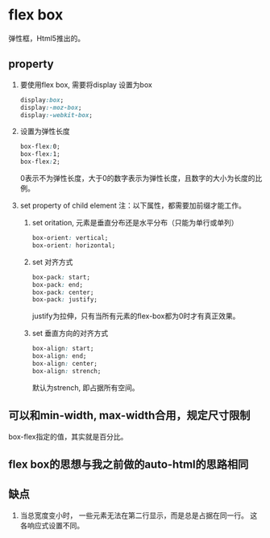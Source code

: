 * flex box
  弹性框，Html5推出的。

** property
   1. 要使用flex box, 需要将display 设置为box
      #+begin_src css
      display:box;
      display:-moz-box;
      display:-webkit-box;
      #+end_src

   2. 设置为弹性长度
      #+begin_src css
box-flex:0;
box-flex:1;
box-flex:2;
      #+end_src
      0表示不为弹性长度，大于0的数字表示为弹性长度，且数字的大小为长度的比例。

   3. set property of child element 
      注：以下属性，都需要加前缀才能工作。
      1. set oritation, 元素是垂直分布还是水平分布（只能为单行或单列）
         #+begin_src css
box-orient: vertical;
box-orient: horizontal;
         #+end_src
      2. set 对齐方式
         #+begin_src css
box-pack: start;
box-pack: end;
box-pack: center;
box-pack: justify;
         #+end_src
         justify为拉伸，只有当所有元素的flex-box都为0时才有真正效果。
      3. set 垂直方向的对齐方式
         #+begin_src css
box-align: start;
box-align: end;
box-align: center;
box-align: strench;
         #+end_src
         默认为strench, 即占据所有空间。
** 可以和min-width, max-width合用，规定尺寸限制
   box-flex指定的值，其实就是百分比。
** flex box的思想与我之前做的auto-html的思路相同
** 缺点
   1. 当总宽度变小时， 一些元素无法在第二行显示，而是总是占据在同一行。
      这各响应式设置不同。

